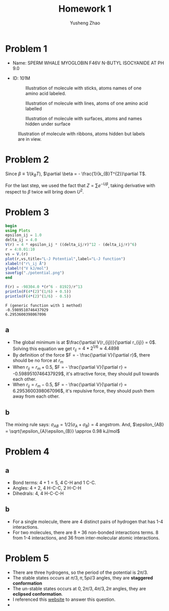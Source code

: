 #+TITLE: Homework 1
#+AUTHOR: Yusheng Zhao
#+OPTIONS: toc: nil

* Problem 1
- Name: SPERM WHALE MYOGLOBIN F46V N-BUTYL ISOCYANIDE AT PH 9.0
- ID: 101M
 #+CAPTION: Illustration of molecule with sticks, atoms names of one amino acid labeled.
 [[./sticks.png]]

 #+CAPTION: Illustration of molecule with lines, atoms of one amino acid labelled
 [[./lines.png]]

 #+CAPTION: Illustration of molecule with surfaces, atoms and names hidden under surface
 [[./surfaces.png]]

#+CAPTION: Illustration of molecule with ribbons, atoms hidden but labels are in view.
[[./ribbons.png]]

* Problem 2
Since \(\beta \equiv 1/(k_{B}T)\), \(\partial \beta = -
\frac{1}{k_{B}T^{2}}\partial T\).
\begin{align}
c_{v}    & \equiv \frac{\partial <U>}{\partial T} \\
        & =  - \frac{1}{k_{B}T^{2}} \frac{\partial <U>}{\partial \beta} \\
        & =  \frac{1}{k_{B}T^{2}} \frac{\partial }{\partial \beta} (\frac{\partial ln(Z)}{\partial \beta}) \\
        & =  \frac{1}{k_{B}T^{2}} \frac{\partial }{\partial \beta} (\frac{\partial Z /\partial \beta}{Z}) \\
 & = \frac{1}{k_{B}T^{2}} \frac{\frac{\partial^{2}Z}{\partial\beta^{2}} Z - (\frac{\partial Z}{\partial\beta})^{2}}{Z^{2}} \\
 & = \frac{1}{k_{B}T^{2}} (\frac{\frac{\partial^{2}Z}{\partial\beta^{2}}}{Z} - (\frac{\partial Z}{\partial \beta} / Z)^{2}) \\
& = \frac{1}{k_{B}T^{2}} (<U^{2}> - <U>^{2})
\end{align}

For the last step, we used the fact that \(Z = \sum e^{-U\beta}\), taking
derivative with respect to $\beta$ twice will bring down $U^{2}$.

* Problem 3
#+begin_src julia
begin
using Plots
epsilon_ij = 1.0
delta_ij = 4.0
V(r) = 4 * epsilon_ij * ((delta_ij/r)^12 - (delta_ij/r)^6)
r = 4:0.01:10
vs = V.(r)
plot(r,vs,title="L-J Potential",label="L-J function")
xlabel!("r\_ij Å")
ylabel!("V kJ/mol")
savefig("./potential.png")
end
#+end_src

[[./potential.png]]

#+begin_src julia :exports both :results output
F(r) = -98304.0 *(r^6 - 8192)/r^13
println(F(4*(2)^(1/6) + 0.5))
println(F(4*(2)^(1/6) - 0.5))
#+end_src

#+RESULTS:
: F (generic function with 1 method)
: -0.5989510746437929
: 6.2953600398067096

** a
- The global minimum is at \(\frac{\partial V(r_{ij})}{\partial r_{ij}} = 0\).
  Solving this equation we get \(r_{ij} = 4*2^{1/6} \approx 4.4898 \)
- By definition of the force \(F = - \frac{\partial V}{\partial r}\), there
  should be no force at \(r_{m}\)
- When \(r_{ij} = r_{m} + 0.5 \), \(F = - \frac{\partial V}{\partial r} =
  -0.5989510746437929\), it's attractive force, they should pull towards each
  other.
- When \(r_{ij} = r_{m} - 0.5 \), \(F = - \frac{\partial V}{\partial r} =
  6.2953600398067096\), it's repulsive force, they should push them away from
  each other.
** b
The mixing rule says: \(\sigma_{AB} = 1/2 (\sigma_{A} + \sigma_{B}) = 4 \)
angstrom. And, \(\epsilon_{AB} = \sqrt{\epsilon_{A}\epsilon_{B}} \approx 0.98
kJ/mol\)

* Problem 4
** a
- Bond terms: \(4 + 1 = 5\), 4 C-H and 1 C-C.
- Angles: \(4 + 2\), 4 H-C-C, 2 H-C-H
- Dihedrals: \(4\), 4 H-C-C-H
** b
- For a single molecule, there are \(4\) distinct pairs of hydrogen that has 1-4
  interactions.
- For two molecules, there are \(8 + 36\) non-bonded interactions terms. $8$
  from 1-4 interactions, and $36$ from inter-molecular atomic interactions.

* Problem 5
- There are three hydrogens, so the period of the potential is $2\pi/3$.
- The stable states occurs at \(\pi/3,\pi, 5pi/3\) angles, they are *staggered
  conformation*
- The un-stable states occurs at \(0, 2\pi/3, 4\pi/3, 2\pi\) angles, they are
  *eclipsed conformation*.
- I referenced this [[https://www.masterorganicchemistry.com/2020/02/28/staggered-vs-eclipsed-conformations-of-ethane/][website]] to answer this question.
- [[./periodic_potential.png]]
